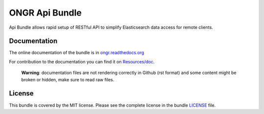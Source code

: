 ONGR Api Bundle
===============

Api Bundle allows rapid setup of RESTful API to simplify Elasticsearch data access for remote clients.

.. image:: https://travis-ci.org/ongr-io/ApiBundle.svg?branch=master
    :target: https://travis-ci.org/ongr-io/ApiBundle

Documentation
-------------

The online documentation of the bundle is in `ongr.readthedocs.org <http://ongr.readthedocs.org/en/latest/components/ApiBundle/index.html>`__

For contribution to the documentation you can find it on `Resources/doc <https://github.com/ongr-io/ApiBundle/tree/master/Resources/doc>`__.

 **Warning**: documentation files are not rendering correctly in Github (rst format) and some content might be broken or hidden, make sure to read raw files.

License
-------

This bundle is covered by the MIT license. Please see the complete license in the bundle `LICENSE </LICENSE>`__ file.
